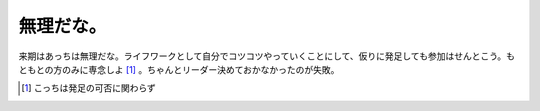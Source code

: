 無理だな。
==========

来期はあっちは無理だな。ライフワークとして自分でコツコツやっていくことにして、仮りに発足しても参加はせんとこう。もともとの方のみに専念しよ [#]_ 。ちゃんとリーダー決めておかなかったのが失敗。




.. [#] こっちは発足の可否に関わらず


.. author:: default
.. categories:: nonsense
.. tags::
.. comments::

